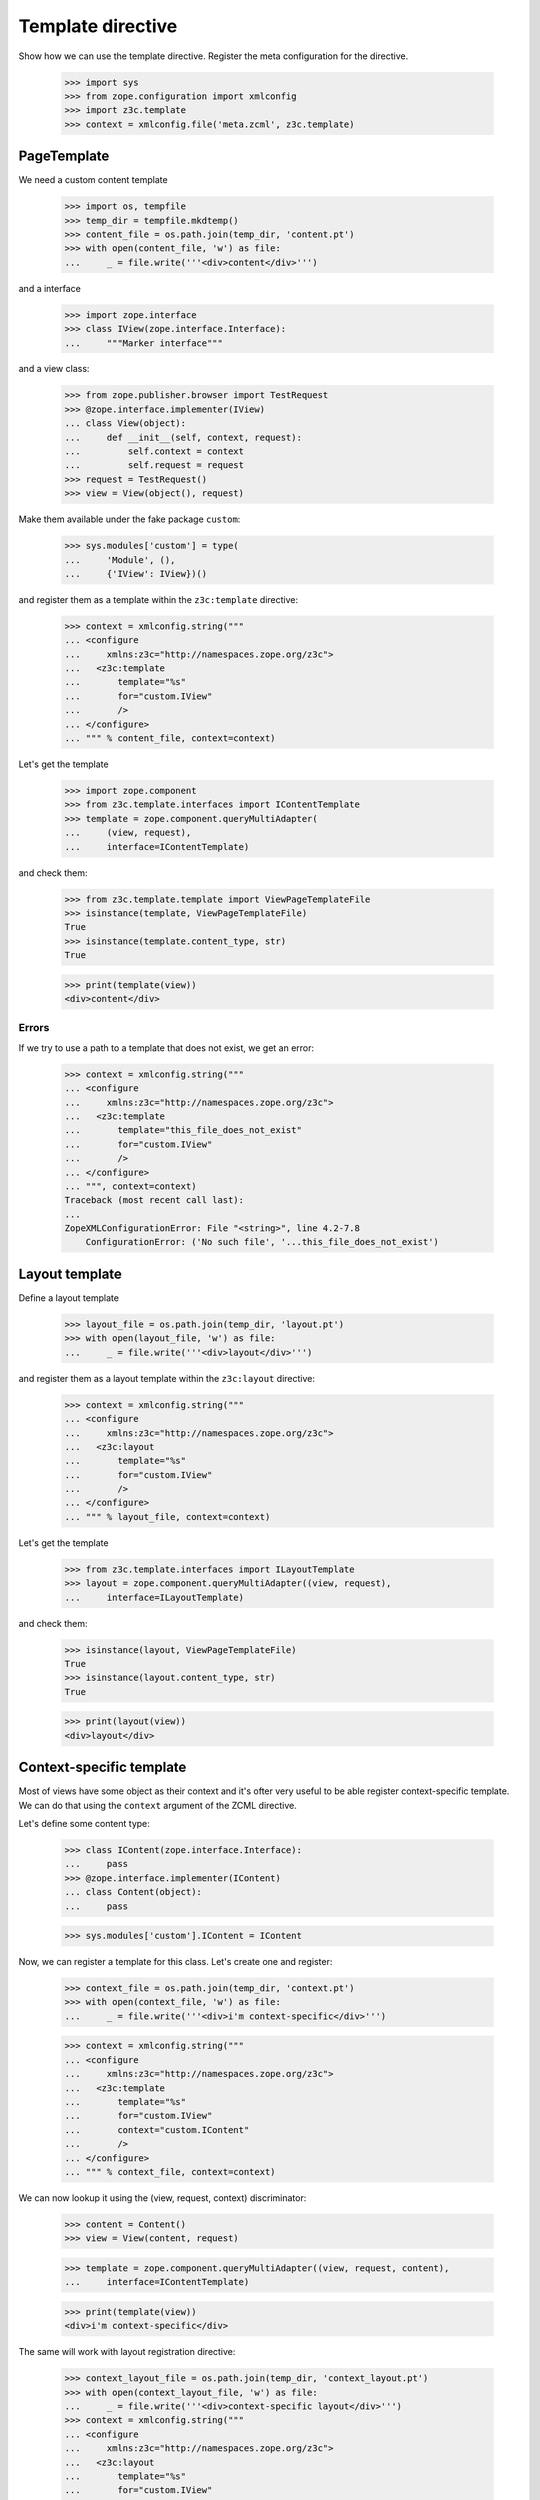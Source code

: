 ====================
 Template directive
====================

Show how we can use the template directive. Register the meta configuration for
the directive.

  >>> import sys
  >>> from zope.configuration import xmlconfig
  >>> import z3c.template
  >>> context = xmlconfig.file('meta.zcml', z3c.template)


PageTemplate
============

We need a custom content template

  >>> import os, tempfile
  >>> temp_dir = tempfile.mkdtemp()
  >>> content_file = os.path.join(temp_dir, 'content.pt')
  >>> with open(content_file, 'w') as file:
  ...     _ = file.write('''<div>content</div>''')

and a interface

  >>> import zope.interface
  >>> class IView(zope.interface.Interface):
  ...     """Marker interface"""

and a view class:

  >>> from zope.publisher.browser import TestRequest
  >>> @zope.interface.implementer(IView)
  ... class View(object):
  ...     def __init__(self, context, request):
  ...         self.context = context
  ...         self.request = request
  >>> request = TestRequest()
  >>> view = View(object(), request)

Make them available under the fake package ``custom``:

  >>> sys.modules['custom'] = type(
  ...     'Module', (),
  ...     {'IView': IView})()

and register them as a template within the ``z3c:template`` directive:

  >>> context = xmlconfig.string("""
  ... <configure
  ...     xmlns:z3c="http://namespaces.zope.org/z3c">
  ...   <z3c:template
  ...       template="%s"
  ...       for="custom.IView"
  ...       />
  ... </configure>
  ... """ % content_file, context=context)

Let's get the template

  >>> import zope.component
  >>> from z3c.template.interfaces import IContentTemplate
  >>> template = zope.component.queryMultiAdapter(
  ...     (view, request),
  ...     interface=IContentTemplate)

and check them:

  >>> from z3c.template.template import ViewPageTemplateFile
  >>> isinstance(template, ViewPageTemplateFile)
  True
  >>> isinstance(template.content_type, str)
  True

  >>> print(template(view))
  <div>content</div>

Errors
------

If we try to use a path to a template that does not exist, we
get an error:

  >>> context = xmlconfig.string("""
  ... <configure
  ...     xmlns:z3c="http://namespaces.zope.org/z3c">
  ...   <z3c:template
  ...       template="this_file_does_not_exist"
  ...       for="custom.IView"
  ...       />
  ... </configure>
  ... """, context=context)
  Traceback (most recent call last):
  ...
  ZopeXMLConfigurationError: File "<string>", line 4.2-7.8
      ConfigurationError: ('No such file', '...this_file_does_not_exist')

Layout template
===============

Define a layout template

  >>> layout_file = os.path.join(temp_dir, 'layout.pt')
  >>> with open(layout_file, 'w') as file:
  ...     _ = file.write('''<div>layout</div>''')

and register them as a layout template within the ``z3c:layout`` directive:

  >>> context = xmlconfig.string("""
  ... <configure
  ...     xmlns:z3c="http://namespaces.zope.org/z3c">
  ...   <z3c:layout
  ...       template="%s"
  ...       for="custom.IView"
  ...       />
  ... </configure>
  ... """ % layout_file, context=context)

Let's get the template

  >>> from z3c.template.interfaces import ILayoutTemplate
  >>> layout = zope.component.queryMultiAdapter((view, request),
  ...     interface=ILayoutTemplate)

and check them:

  >>> isinstance(layout, ViewPageTemplateFile)
  True
  >>> isinstance(layout.content_type, str)
  True

  >>> print(layout(view))
  <div>layout</div>


Context-specific template
=========================

Most of views have some object as their context and it's ofter very
useful to be able register context-specific template. We can do that
using the ``context`` argument of the ZCML directive.

Let's define some content type:

  >>> class IContent(zope.interface.Interface):
  ...     pass
  >>> @zope.interface.implementer(IContent)
  ... class Content(object):
  ...     pass

  >>> sys.modules['custom'].IContent = IContent

Now, we can register a template for this class. Let's create one and
register:

  >>> context_file = os.path.join(temp_dir, 'context.pt')
  >>> with open(context_file, 'w') as file:
  ...     _ = file.write('''<div>i'm context-specific</div>''')

  >>> context = xmlconfig.string("""
  ... <configure
  ...     xmlns:z3c="http://namespaces.zope.org/z3c">
  ...   <z3c:template
  ...       template="%s"
  ...       for="custom.IView"
  ...       context="custom.IContent"
  ...       />
  ... </configure>
  ... """ % context_file, context=context)

We can now lookup it using the (view, request, context) discriminator:

  >>> content = Content()
  >>> view = View(content, request)

  >>> template = zope.component.queryMultiAdapter((view, request, content),
  ...     interface=IContentTemplate)

  >>> print(template(view))
  <div>i'm context-specific</div>

The same will work with layout registration directive:

  >>> context_layout_file = os.path.join(temp_dir, 'context_layout.pt')
  >>> with open(context_layout_file, 'w') as file:
  ...     _ = file.write('''<div>context-specific layout</div>''')
  >>> context = xmlconfig.string("""
  ... <configure
  ...     xmlns:z3c="http://namespaces.zope.org/z3c">
  ...   <z3c:layout
  ...       template="%s"
  ...       for="custom.IView"
  ...       context="custom.IContent"
  ...       />
  ... </configure>
  ... """ % context_layout_file, context=context)

  >>> layout = zope.component.queryMultiAdapter((view, request, content),
  ...     interface=ILayoutTemplate)

  >>> print(layout(view))
  <div>context-specific layout</div>


Named template
==============

Its possible to register template by name. Let us register a pagelet with the
name edit:

  >>> editTemplate = os.path.join(temp_dir, 'edit.pt')
  >>> with open(editTemplate, 'w') as file:
  ...     _ = file.write('''<div>edit</div>''')

  >>> context = xmlconfig.string("""
  ... <configure
  ...     xmlns:z3c="http://namespaces.zope.org/z3c">
  ...   <z3c:template
  ...       name="edit"
  ...       template="%s"
  ...       for="custom.IView"
  ...       />
  ... </configure>
  ... """ % editTemplate, context=context)

And call it:

  >>> from z3c.template.interfaces import ILayoutTemplate
  >>> template = zope.component.queryMultiAdapter(
  ...     (view, request),
  ...     interface=IContentTemplate, name='edit')

  >>> print(template(view))
  <div>edit</div>


Custom template
===============

Or you can define own interfaces and register templates for them:

  >>> from zope.pagetemplate.interfaces import IPageTemplate
  >>> class IMyTemplate(IPageTemplate):
  ...     """My template"""

Make the template interface available as a custom module class.

  >>> sys.modules['custom'].IMyTemplate = IMyTemplate

Dfine a new template

  >>> interfaceTemplate = os.path.join(temp_dir, 'interface.pt')
  >>> with open(interfaceTemplate, 'w') as file:
  ...     _ = file.write('''<div>interface</div>''')

  >>> context = xmlconfig.string("""
  ... <configure
  ...     xmlns:z3c="http://namespaces.zope.org/z3c">
  ...   <z3c:template
  ...       template="%s"
  ...       for="custom.IView"
  ...       provides="custom.IMyTemplate"
  ...       />
  ... </configure>
  ... """ % interfaceTemplate, context=context)

Let's see if we get the template by the new interface:

  >>> from z3c.template.interfaces import ILayoutTemplate
  >>> template = zope.component.queryMultiAdapter((view, request),
  ...     interface=IMyTemplate,)

  >>> print(template(view))
  <div>interface</div>


Cleanup
=======

Now we need to clean up the custom module.

  >>> del sys.modules['custom']

